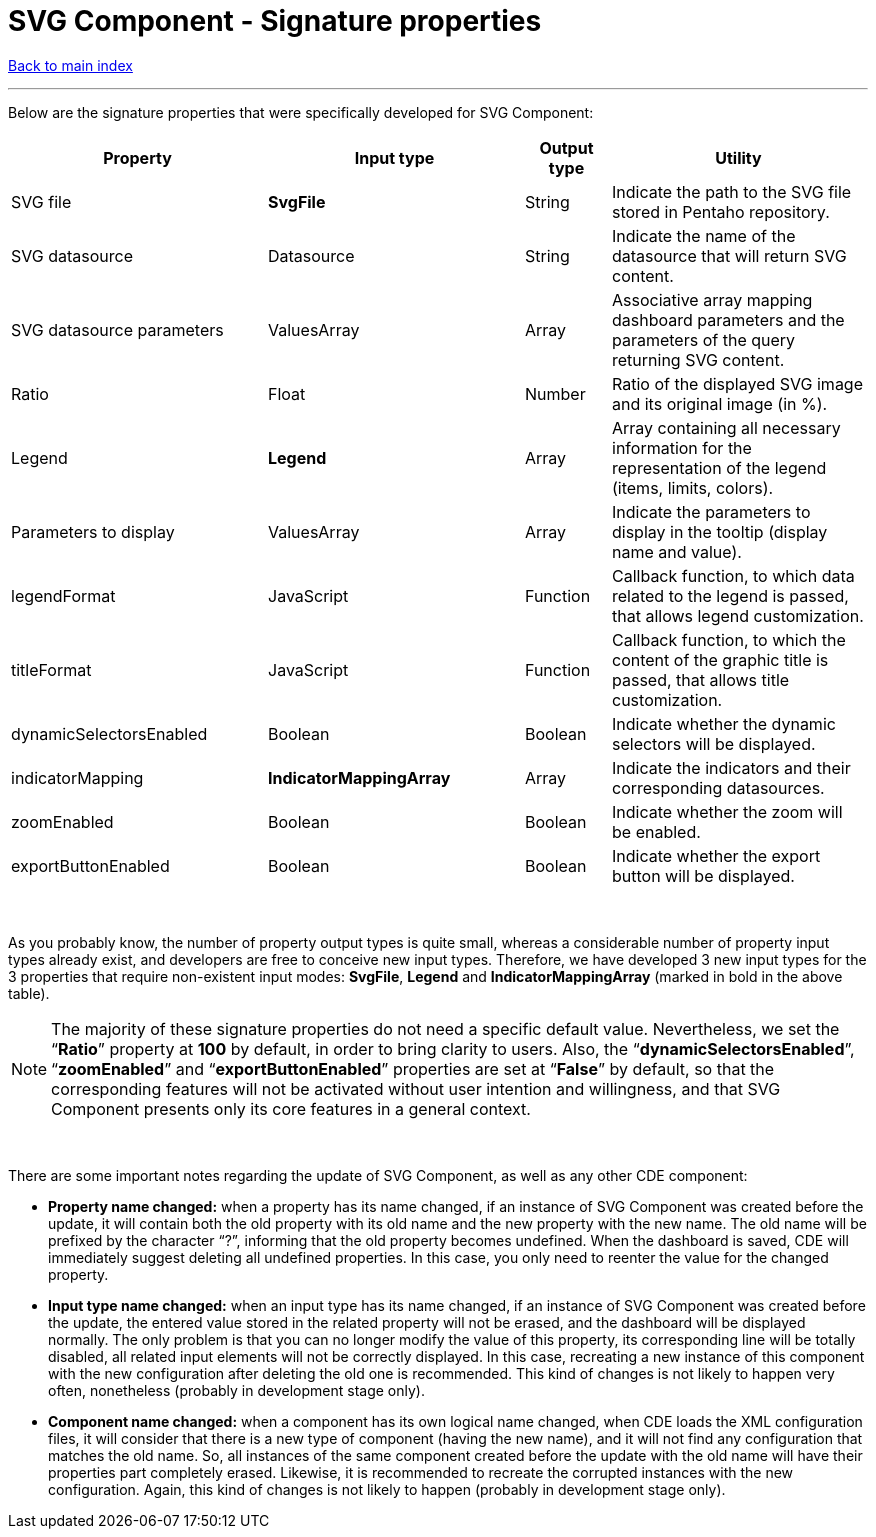 = SVG Component - Signature properties

ifdef::env-github,env-browser[:outfilesuffix: .adoc]

ifdef::env-github[]
:note-caption: :information_source:
:tip-caption: :bulb:
:important-caption: :heavy_exclamation_mark:
:warning-caption: :warning:
endif::[]

<<README{outfilesuffix}#,Back to main index>>

'''

Below are the signature properties that were specifically developed for SVG Component:

[cols="3,3,1,3"]
|===
|Property|Input type|Output type|Utility

|SVG file
|*SvgFile*
|String
|Indicate the path to the SVG file stored in Pentaho repository.

|SVG datasource
|Datasource
|String
|Indicate the name of the datasource that will return SVG content.

|SVG datasource parameters
|ValuesArray
|Array
|Associative array mapping dashboard parameters and the parameters of the query returning SVG content.

|Ratio
|Float
|Number
|Ratio of the displayed SVG image and its original image (in %).

|Legend
|*Legend*
|Array
|Array containing all necessary information for the representation of the legend (items, limits, colors).

|Parameters to display
|ValuesArray
|Array
|Indicate the parameters to display in the tooltip (display name and value).

|legendFormat
|JavaScript
|Function
|Callback function, to which data related to the legend is passed, that allows legend customization.

|titleFormat
|JavaScript
|Function
|Callback function, to which the content of the graphic title is passed, that allows title customization.

|dynamicSelectorsEnabled
|Boolean
|Boolean
|Indicate whether the dynamic selectors will be displayed.

|indicatorMapping
|*IndicatorMappingArray*
|Array
|Indicate the indicators and their corresponding datasources.

|zoomEnabled
|Boolean
|Boolean
|Indicate whether the zoom will be enabled.

|exportButtonEnabled
|Boolean
|Boolean
|Indicate whether the export button will be displayed.
|===

{empty} +

As you probably know, the number of property output types is quite small, whereas a considerable number of property input types already exist, and developers are free to conceive new input types. Therefore, we have developed 3 new input types for the 3 properties that require non-existent input modes: *SvgFile*, *Legend* and *IndicatorMappingArray* (marked in bold in the above table).

NOTE: The majority of these signature properties do not need a specific default value. Nevertheless, we set the “*Ratio*” property at *100* by default, in order to bring clarity to users. Also, the “*dynamicSelectorsEnabled*”, “*zoomEnabled*” and “*exportButtonEnabled*” properties are set at “*False*” by default, so that the corresponding features will not be activated without user intention and willingness, and that SVG Component presents only its core features in a general context.

{empty} +

There are some important notes regarding the update of SVG Component, as well as any other CDE component:

* *Property name changed:* when a property has its name changed, if an instance of SVG Component was created before the update, it will contain both the old property with its old name and the new property with the new name. The old name will be prefixed by the character “?”, informing that the old property becomes undefined. When the dashboard is saved, CDE will immediately suggest deleting all undefined properties. In this case, you only need to reenter the value for the changed property.
* *Input type name changed:* when an input type has its name changed, if an instance of SVG Component was created before the update, the entered value stored in the related property will not be erased, and the dashboard will be displayed normally. The only problem is that you can no longer modify the value of this property, its corresponding line will be totally disabled, all related input elements will not be correctly displayed. In this case, recreating a new instance of this component with the new configuration after deleting the old one is recommended. This kind of changes is not likely to happen very often, nonetheless (probably in development stage only).
* *Component name changed:* when a component has its own logical name changed, when CDE loads the XML configuration files, it will consider that there is a new type of component (having the new name), and it will not find any configuration that matches the old name. So, all instances of the same component created before the update with the old name will have their properties part completely erased. Likewise, it is recommended to recreate the corrupted instances with the new configuration. Again, this kind of changes is not likely to happen (probably in development stage only).